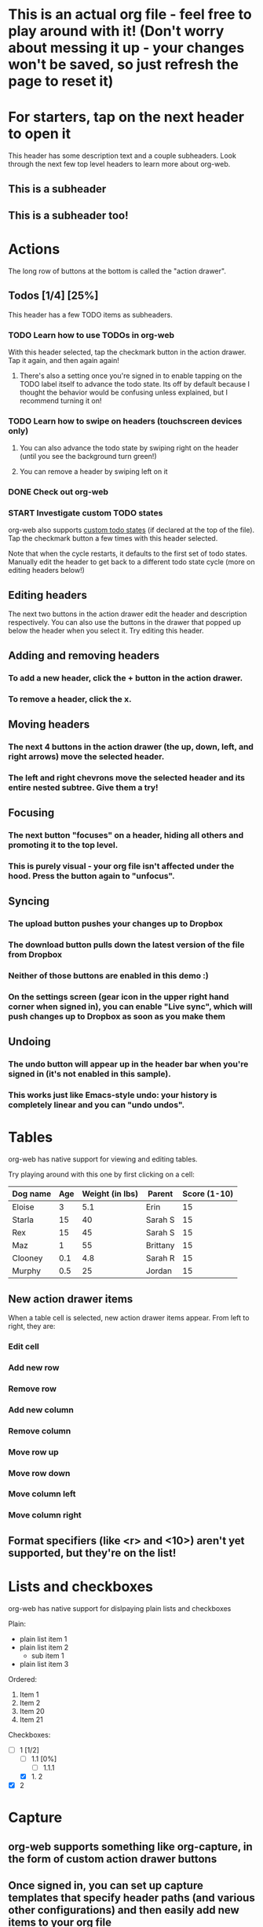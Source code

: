 #+TODO: TODO | DONE
#+TODO: START INPROGRESS STALLED | FINISHED

* This is an actual org file - feel free to play around with it! (Don't worry about messing it up - your changes won't be saved, so just refresh the page to reset it)
* For starters, tap on the next header to open it
This header has some description text and a couple subheaders. Look through the next few top level headers to learn more about org-web.
** This is a subheader
** This is a subheader too!
* Actions
The long row of buttons at the bottom is called the "action drawer".
** Todos [1/4] [25%]
This header has a few TODO items as subheaders.
*** TODO Learn how to use TODOs in org-web
With this header selected, tap the checkmark button in the action drawer. Tap it again, and then again again!
**** There's also a setting once you're signed in to enable tapping on the TODO label itself to advance the todo state. Its off by default because I thought the behavior would be confusing unless explained, but I recommend turning it on!
*** TODO Learn how to swipe on headers (touchscreen devices only)
**** You can also advance the todo state by swiping right on the header (until you see the background turn green!)
**** You can remove a header by swiping left on it
*** DONE Check out org-web
*** START Investigate custom TODO states
org-web also supports [[http://orgmode.org/manual/Workflow-states.html#Workflow-states][custom todo states]] (if declared at the top of the file). Tap the checkmark button a few times with this header selected.

Note that when the cycle restarts, it defaults to the first set of todo states. Manually edit the header to get back to a different todo state cycle (more on editing headers below!)
** Editing headers
The next two buttons in the action drawer edit the header and description respectively. You can also use the buttons in the drawer that popped up below the header when you select it. Try editing this header.
** Adding and removing headers
*** To add a new header, click the + button in the action drawer.
*** To remove a header, click the x.
** Moving headers
*** The next 4 buttons in the action drawer (the up, down, left, and right arrows) move the selected header.
*** The left and right chevrons move the selected header and its entire nested subtree. Give them a try!
** Focusing
*** The next button "focuses" on a header, hiding all others and promoting it to the top level.
*** This is purely visual - your org file isn't affected under the hood. Press the button again to "unfocus".
** Syncing
*** The upload button pushes your changes up to Dropbox
*** The download button pulls down the latest version of the file from Dropbox
*** Neither of those buttons are enabled in this demo :)
*** On the settings screen (gear icon in the upper right hand corner when signed in), you can enable "Live sync", which will push changes up to Dropbox as soon as you make them
** Undoing
*** The undo button will appear up in the header bar when you're signed in (it's not enabled in this sample).
*** This works just like Emacs-style undo: your history is completely linear and you can "undo undos".
* Tables
org-web has native support for viewing and editing tables.

Try playing around with this one by first clicking on a cell:

| Dog name | Age | Weight (in lbs) | Parent   | Score (1-10) |
|----------+-----+-----------------+----------+--------------|
| Eloise   |   3 |             5.1 | Erin     |           15 |
|----------+-----+-----------------+----------+--------------|
| Starla   |  15 |              40 | Sarah S  |           15 |
|----------+-----+-----------------+----------+--------------|
| Rex      |  15 |              45 | Sarah S  |           15 |
|----------+-----+-----------------+----------+--------------|
| Maz      |   1 |              55 | Brittany |           15 |
|----------+-----+-----------------+----------+--------------|
| Clooney  | 0.1 |             4.8 | Sarah R  |           15 |
|----------+-----+-----------------+----------+--------------|
| Murphy   | 0.5 |              25 | Jordan   |           15 |
** New action drawer items
When a table cell is selected, new action drawer items appear. From left to right, they are:
*** Edit cell
*** Add new row
*** Remove row
*** Add new column
*** Remove column
*** Move row up
*** Move row down
*** Move column left
*** Move column right
** Format specifiers (like <r> and <10>) aren't yet supported, but they're on the list!
* Lists and checkboxes
org-web has native support for dislpaying plain lists and checkboxes

Plain:

- plain list item 1
- plain list item 2
  - sub item 1
- plain list item 3

Ordered:

1. Item 1
2. Item 2
20. [@20] Item 20
21. Item 21

Checkboxes:

- [-] 1 [1/2]
  - [ ] 1.1 [0%]
    - [ ] 1.1.1
  - [X] 1. 2
- [X] 2
* Capture
** org-web supports something like org-capture, in the form of custom action drawer buttons
** Once signed in, you can set up capture templates that specify header paths (and various other configurations) and then easily add new items to your org file
*** These capture templates can also sync between your devices (if you enable settings sync via Dropbox)
* Syncing with Dropbox
org-web pulls down your org files from Dropbox. Click the "Sign in" button in the upper right hand corner to sign in with Dropbox and authenticate org-web.
** Symlink your org files to Dropbox
If you don't already keep your org files in Dropbox, I recommend symlinking them in:

ln -s ~/Documents/todo.org ~/Dropbox/todo.org
** Backups
The first time you push changes from org-web back up to Dropbox, org-web will make a backup of the original file first. It'll be named {your-file-name}.org-web-bak. Dropbox also keeps a full version history of your files for you, but this is an additional precaution in case something goes wrong pushing the file back up to Dropbox :)
* org-web operates completely client side
You don't log in to org-web directly because org-web doesn't have a back end - it operates completely client side using Dropbox's wonderful Javascript SDK. This also means I'm not storing your Dropbox auth tokens in a database somewhere :)
* Future plans
org-web is currently pretty usable for simple tasks, but there's a lot more to do. Here are a few of the things on the list:
** UI overhaul - the action drawer is getting cumbersome!
** More first-class support for org features like tags and timestamps
** Search
** Support for other sync backends in addition to Dropbox
** Ability to create new files
** Archiving
** A backend API for use in your own apps/scripts/IFTTT/Alexa Skills/etc.
** Offline support (Safari on iOS finally supports service workers!)
** Ability to Tweet a header directly from org-web (just kidding)
